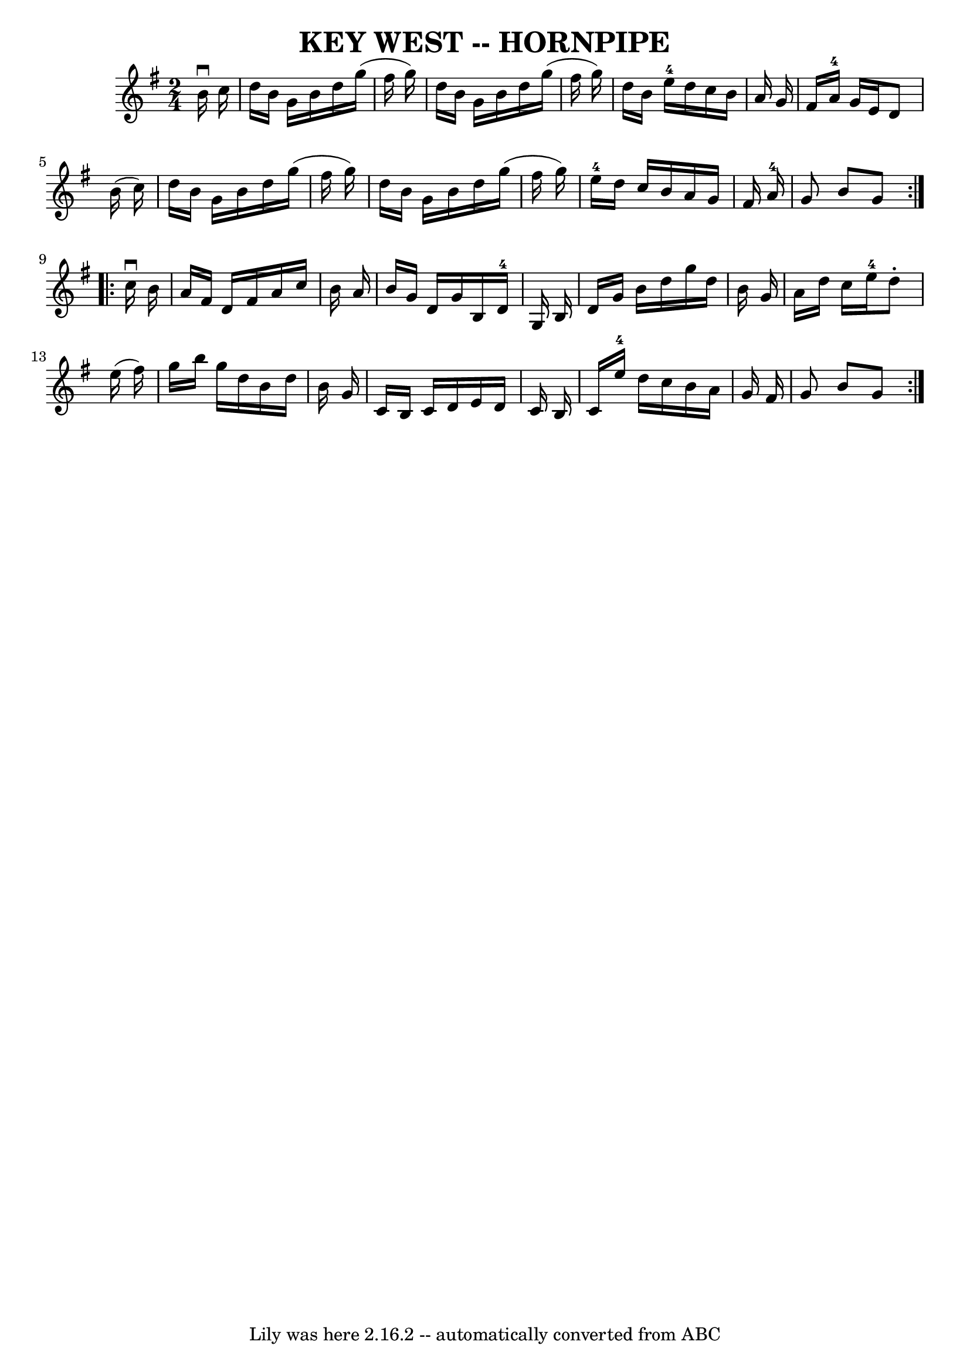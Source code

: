 \version "2.7.40"
\header {
	book = "Ryan's Mammoth Collection of Fiddle Tunes"
	crossRefNumber = "1"
	footnotes = ""
	tagline = "Lily was here 2.16.2 -- automatically converted from ABC"
	title = "KEY WEST -- HORNPIPE"
}
voicedefault =  {
\set Score.defaultBarType = "empty"

\repeat volta 2 {
\time 2/4 \key g \major   b'16 ^\downbow   c''16        \bar "|"   d''16    
b'16    g'16    b'16    d''16    g''16 (   fis''16    g''16  -)   \bar "|"   
d''16    b'16    g'16    b'16    d''16    g''16 (   fis''16    g''16  -)   
\bar "|"   d''16    b'16    e''16-4   d''16    c''16    b'16    a'16    g'16 
   \bar "|"   fis'16    a'16-4   g'16    e'16    d'8    b'16 (   c''16  -)   
\bar "|"     \bar "|"   d''16    b'16    g'16    b'16    d''16    g''16 (   
fis''16    g''16  -)   \bar "|"   d''16    b'16    g'16    b'16    d''16    
g''16 (   fis''16    g''16  -)   \bar "|"     e''16-4   d''16    c''16    
b'16    a'16    g'16    fis'16    a'16-4   \bar "|"   g'8    b'8    g'8    } 
    \repeat volta 2 {   c''16 ^\downbow   b'16        \bar "|"   a'16    fis'16 
   d'16    fis'16    a'16    c''16    b'16    a'16    \bar "|"   b'16    g'16   
 d'16    g'16    b16    d'16-4   g16    b16    \bar "|"   d'16    g'16    
b'16    d''16    g''16    d''16    b'16    g'16    \bar "|"   a'16    d''16    
c''16    e''16-4   d''8 -.   e''16 (   fis''16  -)   \bar "|"     \bar "|"   
g''16    b''16    g''16    d''16    b'16    d''16    b'16    g'16    \bar "|"   
c'16    b16    c'16    d'16    e'16    d'16    c'16    b16    \bar "|"   c'16   
 e''16-4   d''16    c''16    b'16    a'16    g'16    fis'16    \bar "|"   
g'8    b'8    g'8    }   
}

\score{
    <<

	\context Staff="default"
	{
	    \voicedefault 
	}

    >>
	\layout {
	}
	\midi {}
}
